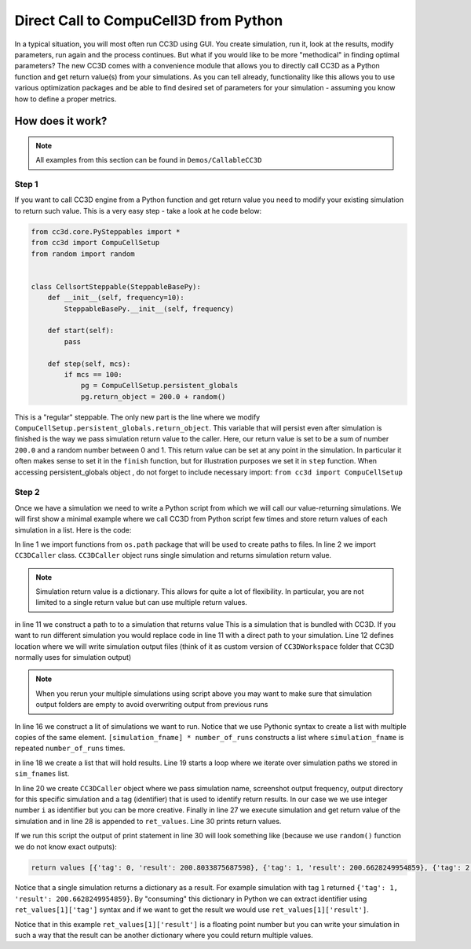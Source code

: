 Direct Call to CompuCell3D from Python
=======================================

In a typical situation, you will most often run CC3D using GUI. You create simulation, run it, look at the results,
modify parameters, run again and the process continues. But what if you would like to be more "methodical" in
finding optimal parameters? The new CC3D comes with a convenience module that allows you to directly call CC3D as
a Python function and get return value(s) from your simulations. As you can tell already, functionality like this
allows you to use various optimization packages and be able to find desired set of parameters for your simulation
- assuming you know how to define a proper metrics.

How does it work?
-----------------

.. note::

    All examples from this section can be found in ``Demos/CallableCC3D``

Step 1
~~~~~~

If you want to call CC3D engine from a Python function and get return value you need to modify your existing
simulation to return such value. This is a very easy step - take a look at he code below:

.. code-block:: python

    from cc3d.core.PySteppables import *
    from cc3d import CompuCellSetup
    from random import random


    class CellsortSteppable(SteppableBasePy):
        def __init__(self, frequency=10):
            SteppableBasePy.__init__(self, frequency)

        def start(self):
            pass

        def step(self, mcs):
            if mcs == 100:
                pg = CompuCellSetup.persistent_globals
                pg.return_object = 200.0 + random()


This is a "regular" steppable. The only new part is the line where we modify
``CompuCellSetup.persistent_globals.return_object``. This variable that will persist even after simulation is finished
is the way we pass simulation return value to the caller. Here, our return value is set to be a sum of number ``200.0``
and a random number between 0 and 1. This return value can be set at any point in the simulation.
In particular it often makes sense to set it in the ``finish`` function, but for illustration purposes we set it in
``step`` function. When accessing persistent_globals object , do not forget to include necessary import:
``from cc3d import CompuCellSetup``

Step 2
~~~~~~

Once we have a simulation we need to write a Python script from which we will call our value-returning simulations.
We will first show a minimal example where we call CC3D from Python script few times and store return values of each
simulation in a list. Here is the code:

.. code-block:: python
    :linenos:

    from os.path import dirname, join, expanduser
    from cc3d.CompuCellSetup.CC3DCaller import CC3DCaller


    def main():

        number_of_runs = 4

        # You may put a direct path to a simulation of your choice here and comment out simulation_fname line below
        # simulation_fname = <direct path your simulation>
        simulation_fname = join(dirname(dirname(__file__)), 'cellsort_2D', 'cellsort_2D.cc3d')
        root_output_folder = join(expanduser('~'), 'CC3DCallerOutput')

        # this creates a list of simulation file names where simulation_fname is repeated number_of_runs times
        # you can create a list of different simulations if you want.
        sim_fnames = [simulation_fname] * number_of_runs

        ret_values = []
        for i, sim_fname in enumerate(sim_fnames):
            cc3d_caller = CC3DCaller(
                cc3d_sim_fname=sim_fname,
                screenshot_output_frequency=10,
                output_dir=join(root_output_folder,f'cellsort_{i}'),
                result_identifier_tag=i
            )

            ret_value = cc3d_caller.run()
            ret_values.append(ret_value)

        print('return values', ret_values)


    if __name__ == '__main__':
        main()

In line 1 we import functions from ``os.path`` package that will be used to create paths to files. In line 2 we
import ``CC3DCaller`` class. ``CC3DCaller`` object runs single simulation and returns simulation return value.

.. note::

    Simulation return value is a dictionary. This allows for quite a lot of flexibility. In particular, you are not limited to a single return value but can use multiple return values.

in line 11 we construct a path to to a simulation that returns value This is a simulation that is bundled with CC3D. If
you want to run different simulation you would replace code in line 11 with a direct path to your simulation.
Line 12 defines location where we will write simulation output files (think of it as custom version of
``CC3DWorkspace`` folder that CC3D normally uses for simulation output)

.. note::

    When you rerun your multiple simulations using script above you may want to make sure that simulation output folders are empty to avoid overwriting output from previous runs

In line 16 we construct a lit of simulations we want to run. Notice that we use Pythonic syntax to create a list with
multiple copies of the same element. ``[simulation_fname] * number_of_runs`` constructs a list where ``simulation_fname``
is repeated ``number_of_runs`` times.

in line 18 we create a list that will hold results. Line 19 starts a loop where we iterate over simulation paths we
stored in ``sim_fnames`` list.

In line 20 we create ``CC3DCaller`` object where we pass simulation name, screenshot output frequency, output directory
for this specific simulation and a tag (identifier) that is used to identify return results. In our case we we use
integer number ``i`` as identifier but you can be more creative. Finally in line 27 we execute simulation and get
return value of the simulation and in line 28 is appended to ``ret_values``.
Line 30 prints return values.

If we run this script the output of print statement in line 30 will look something like (because we use ``random()``
function we do not know exact outputs):

.. code-block:: console

    return values [{'tag': 0, 'result': 200.8033875687598}, {'tag': 1, 'result': 200.6628249954859}, {'tag': 2, 'result': 200.6617630355885}, {'tag': 3, 'result': 200.30450775355195}]

Notice that a single simulation returns a dictionary as a result. For example simulation with tag ``1`` returned
``{'tag': 1, 'result': 200.6628249954859}``. By "consuming" this dictionary in Python we can extract identifier using
``ret_values[1]['tag']`` syntax and if we want to get the result we would use ``ret_values[1]['result']``.

Notice that in this example ``ret_values[1]['result']`` is a floating point number but you can write your simulation
in such a way that the result can be another dictionary where you could return multiple values.



